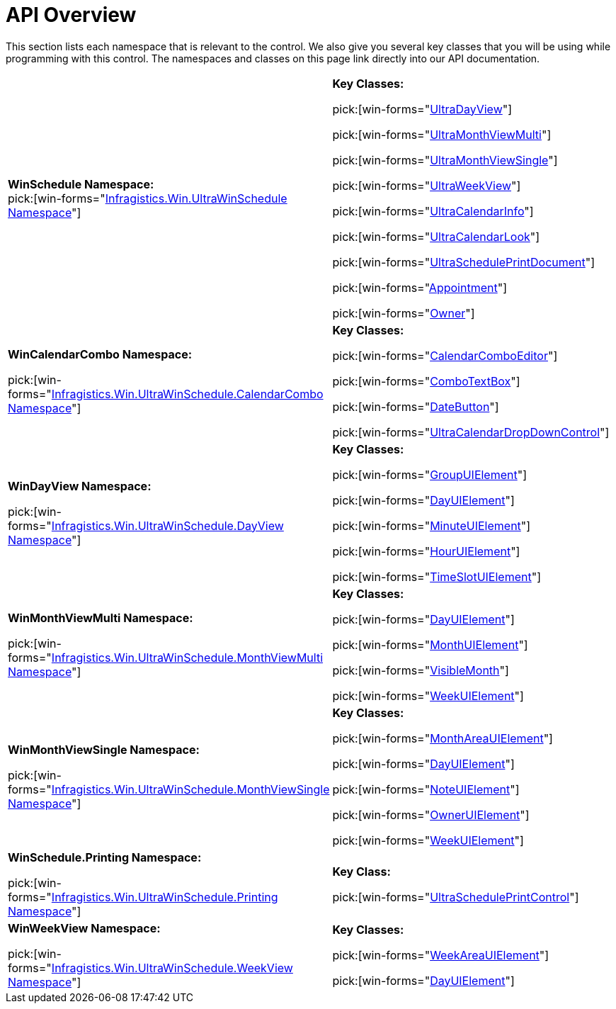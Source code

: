 ﻿////
|metadata|
{
    "name": "winschedule-api-overview",
    "controlName": ["WinSchedule"],
    "tags": ["API"],
    "guid": "{D7A35862-196A-4384-8E4D-FE8B3F1D1575}",
    "buildFlags": [],
    "createdOn": "0001-01-01T00:00:00Z"
}
|metadata|
////

= API Overview

This section lists each namespace that is relevant to the control. We also give you several key classes that you will be using while programming with this control. The namespaces and classes on this page link directly into our API documentation.

[cols="a,a"]
|====
|*WinSchedule Namespace:* +
pick:[win-forms="link:{ApiPlatform}win.ultrawinschedule.v{ProductVersion}~infragistics.win.ultrawinschedule_namespace.html[Infragistics.Win.UltraWinSchedule Namespace]"]
|*Key Classes:* 

pick:[win-forms="link:{ApiPlatform}win.ultrawinschedule.v{ProductVersion}~infragistics.win.ultrawinschedule.ultradayview.html[UltraDayView]"] 

pick:[win-forms="link:{ApiPlatform}win.ultrawinschedule.v{ProductVersion}~infragistics.win.ultrawinschedule.ultramonthviewmulti.html[UltraMonthViewMulti]"] 

pick:[win-forms="link:{ApiPlatform}win.ultrawinschedule.v{ProductVersion}~infragistics.win.ultrawinschedule.ultramonthviewsingle.html[UltraMonthViewSingle]"] 

pick:[win-forms="link:{ApiPlatform}win.ultrawinschedule.v{ProductVersion}~infragistics.win.ultrawinschedule.ultraweekview.html[UltraWeekView]"] 

pick:[win-forms="link:{ApiPlatform}win.ultrawinschedule.v{ProductVersion}~infragistics.win.ultrawinschedule.ultracalendarinfo.html[UltraCalendarInfo]"] 

pick:[win-forms="link:{ApiPlatform}win.ultrawinschedule.v{ProductVersion}~infragistics.win.ultrawinschedule.ultracalendarlook.html[UltraCalendarLook]"] 

pick:[win-forms="link:{ApiPlatform}win.ultrawinschedule.v{ProductVersion}~infragistics.win.ultrawinschedule.ultrascheduleprintdocument.html[UltraSchedulePrintDocument]"] 

pick:[win-forms="link:{ApiPlatform}win.ultrawinschedule.v{ProductVersion}~infragistics.win.ultrawinschedule.appointment.html[Appointment]"] 

pick:[win-forms="link:{ApiPlatform}win.ultrawinschedule.v{ProductVersion}~infragistics.win.ultrawinschedule.owner.html[Owner]"]

|*WinCalendarCombo Namespace:* 

pick:[win-forms="link:{ApiPlatform}win.ultrawinschedule.v{ProductVersion}~infragistics.win.ultrawinschedule.calendarcombo_namespace.html[Infragistics.Win.UltraWinSchedule.CalendarCombo Namespace]"]
|*Key Classes:* 

pick:[win-forms="link:{ApiPlatform}win.ultrawinschedule.v{ProductVersion}~infragistics.win.ultrawinschedule.calendarcombo.calendarcomboeditor.html[CalendarComboEditor]"] 

pick:[win-forms="link:{ApiPlatform}win.ultrawinschedule.v{ProductVersion}~infragistics.win.ultrawinschedule.calendarcombo.combotextbox.html[ComboTextBox]"] 

pick:[win-forms="link:{ApiPlatform}win.ultrawinschedule.v{ProductVersion}~infragistics.win.ultrawinschedule.calendarcombo.datebutton.html[DateButton]"] 

pick:[win-forms="link:{ApiPlatform}win.ultrawinschedule.v{ProductVersion}~infragistics.win.ultrawinschedule.calendarcombo.ultracalendardropdowncontrol.html[UltraCalendarDropDownControl]"]

|*WinDayView Namespace:* 

pick:[win-forms="link:{ApiPlatform}win.ultrawinschedule.v{ProductVersion}~infragistics.win.ultrawinschedule.dayview_namespace.html[Infragistics.Win.UltraWinSchedule.DayView Namespace]"]
|*Key Classes:* 

pick:[win-forms="link:{ApiPlatform}win.ultrawinschedule.v{ProductVersion}~infragistics.win.ultrawinschedule.dayview.groupuielement.html[GroupUIElement]"] 

pick:[win-forms="link:{ApiPlatform}win.ultrawinschedule.v{ProductVersion}~infragistics.win.ultrawinschedule.dayview.dayuielement.html[DayUIElement]"] 

pick:[win-forms="link:{ApiPlatform}win.ultrawinschedule.v{ProductVersion}~infragistics.win.ultrawinschedule.dayview.minuteuielement.html[MinuteUIElement]"] 

pick:[win-forms="link:{ApiPlatform}win.ultrawinschedule.v{ProductVersion}~infragistics.win.ultrawinschedule.dayview.houruielement.html[HourUIElement]"] 

pick:[win-forms="link:{ApiPlatform}win.ultrawinschedule.v{ProductVersion}~infragistics.win.ultrawinschedule.dayview.timeslotuielement.html[TimeSlotUIElement]"]

|*WinMonthViewMulti Namespace:* 

pick:[win-forms="link:{ApiPlatform}win.ultrawinschedule.v{ProductVersion}~infragistics.win.ultrawinschedule.monthviewmulti_namespace.html[Infragistics.Win.UltraWinSchedule.MonthViewMulti Namespace]"]
|*Key Classes:* 

pick:[win-forms="link:{ApiPlatform}win.ultrawinschedule.v{ProductVersion}~infragistics.win.ultrawinschedule.monthviewmulti.dayuielement.html[DayUIElement]"] 

pick:[win-forms="link:{ApiPlatform}win.ultrawinschedule.v{ProductVersion}~infragistics.win.ultrawinschedule.monthviewmulti.monthuielement.html[MonthUIElement]"] 

pick:[win-forms="link:{ApiPlatform}win.ultrawinschedule.v{ProductVersion}~infragistics.win.ultrawinschedule.monthviewmulti.visiblemonth.html[VisibleMonth]"] 

pick:[win-forms="link:{ApiPlatform}win.ultrawinschedule.v{ProductVersion}~infragistics.win.ultrawinschedule.monthviewmulti.weekuielement.html[WeekUIElement]"]

|*WinMonthViewSingle Namespace:* 

pick:[win-forms="link:{ApiPlatform}win.ultrawinschedule.v{ProductVersion}~infragistics.win.ultrawinschedule.monthviewsingle_namespace.html[Infragistics.Win.UltraWinSchedule.MonthViewSingle Namespace]"]
|*Key Classes:* 

pick:[win-forms="link:{ApiPlatform}win.ultrawinschedule.v{ProductVersion}~infragistics.win.ultrawinschedule.monthviewsingle.monthareauielement.html[MonthAreaUIElement]"] 

pick:[win-forms="link:{ApiPlatform}win.ultrawinschedule.v{ProductVersion}~infragistics.win.ultrawinschedule.monthviewsingle.dayuielement.html[DayUIElement]"] 

pick:[win-forms="link:{ApiPlatform}win.ultrawinschedule.v{ProductVersion}~infragistics.win.ultrawinschedule.monthviewsingle.noteuielement.html[NoteUIElement]"] 

pick:[win-forms="link:infragistics4.win.ultrawinschedule.v{ProductVersion}~infragistics.win.ultrawinschedule.monthviewsingle.owneruielement.html[OwnerUIElement]"] 

pick:[win-forms="link:{ApiPlatform}win.ultrawinschedule.v{ProductVersion}~infragistics.win.ultrawinschedule.monthviewsingle.weekuielement.html[WeekUIElement]"]

|*WinSchedule.Printing Namespace:* 

pick:[win-forms="link:{ApiPlatform}win.ultrawinschedule.v{ProductVersion}~infragistics.win.ultrawinschedule.printing_namespace.html[Infragistics.Win.UltraWinSchedule.Printing Namespace]"]
|*Key Class:* 

pick:[win-forms="link:{ApiPlatform}win.ultrawinschedule.v{ProductVersion}~infragistics.win.ultrawinschedule.printing.ultrascheduleprintcontrol.html[UltraSchedulePrintControl]"]

|*WinWeekView Namespace:* 

pick:[win-forms="link:{ApiPlatform}win.ultrawinschedule.v{ProductVersion}~infragistics.win.ultrawinschedule.weekview_namespace.html[Infragistics.Win.UltraWinSchedule.WeekView Namespace]"]
|*Key Classes:* 

pick:[win-forms="link:{ApiPlatform}win.ultrawinschedule.v{ProductVersion}~infragistics.win.ultrawinschedule.weekview.weekareauielement.html[WeekAreaUIElement]"] 

pick:[win-forms="link:{ApiPlatform}win.ultrawinschedule.v{ProductVersion}~infragistics.win.ultrawinschedule.weekview.dayuielement.html[DayUIElement]"]

|====